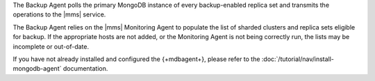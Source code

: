 The Backup Agent polls the primary MongoDB instance of every
backup-enabled replica set and transmits the operations to the |mms|
service.

The Backup Agent relies on the |mms| Monitoring Agent to populate the
list of sharded clusters and replica sets eligible for backup. If
the appropriate hosts are not added, or the Monitoring Agent is not
being correctly run, the lists may be incomplete or out-of-date.

If you have not already installed and configured the {+mdbagent+},
please refer to the :doc:`/tutorial/nav/install-mongodb-agent`
documentation.
